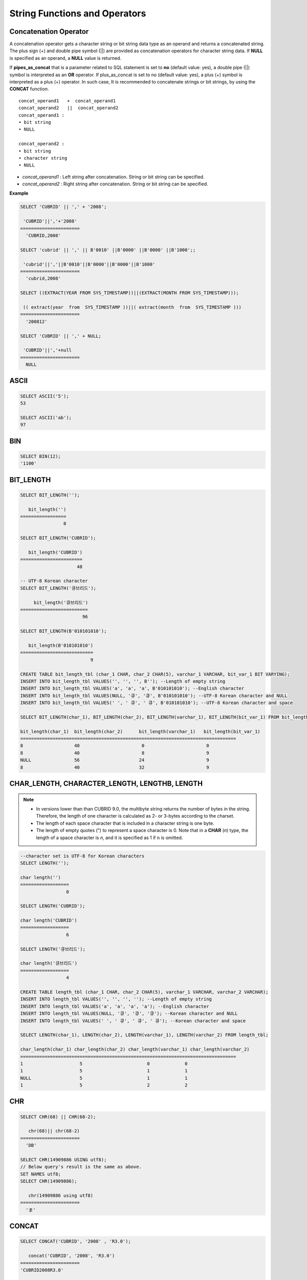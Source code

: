 ******************************
String Functions and Operators
******************************

Concatenation Operator
======================

A concatenation operator gets a character string or bit string data type as an operand and returns a concatenated string. The plus sign (+) and double pipe symbol (||) are provided as concatenation operators for character string data. If **NULL** is specified as an operand, a **NULL** value is returned.

If **pipes_as_concat** that is a parameter related to SQL statement is set to **no** (default value: yes), a double pipe (||) symbol is interpreted as an **OR** operator. If plus_as_concat is set to no (default value: yes), a plus (+) symbol is interpreted as a plus (+) operator. In such case, It is recommended to concatenate strings or bit strings, by using the **CONCAT** function. ::

    concat_operand1   +  concat_operand1
    concat_operand2   ||  concat_operand2
    concat_operand1 :
    • bit string
    • NULL
     
    concat_operand2 :
    • bit string
    • character string
    • NULL

*   *concat_operand1* : Left string after concatenation. String or bit string can be specified.
*   *concat_operand2* : Right string after concatenation. String or bit string can be specified.

**Example**

.. code-block:: sql

    SELECT 'CUBRID' || ',' + '2008';
    
     'CUBRID'||','+'2008'
    ======================
      'CUBRID,2008'
     
    SELECT 'cubrid' || ',' || B'0010' ||B'0000' ||B'0000' ||B'1000';;
    
     'cubrid'||','||B'0010'||B'0000'||B'0000'||B'1000'
    ======================
      'cubrid,2008'
     
    SELECT ((EXTRACT(YEAR FROM SYS_TIMESTAMP))||(EXTRACT(MONTH FROM SYS_TIMESTAMP)));
    
     (( extract(year  from  SYS_TIMESTAMP ))||( extract(month  from  SYS_TIMESTAMP )))
    ======================
      '200812'
     
    SELECT 'CUBRID' || ',' + NULL;
    
     'CUBRID'||','+null
    ======================
      NULL

ASCII
=====

.. function:: ASCII (str)

    The **ASCII** function returns the ASCII code of the most left character in numeric value. If an input string is **NULL**, **NULL** is returned. This **ASCII** function supports single-byte character sets only. If a numeric value is entered, it is converted into character string and then the ASCII code of the most left character is returned.

    :param str: Input string
    :rtype: STRING

.. code-block:: sql

    SELECT ASCII('5');
    53
    
    SELECT ASCII('ab');
    97

BIN
===

.. function:: BIN (n)

    The **BIN** function converts a **BIGINT** type number into binary string. If an input string is **NULL**, **NULL** is returned.

    :param n: A **BIGINT** type number
    :rtype: STRING

.. code-block:: sql

    SELECT BIN(12);
    '1100'

BIT_LENGTH
==========

.. function:: BIT_LENGTH (string)

    The **BIT_LENGTH** function returns the length (bits) of a character string or bit string as an integer value. The return value of the **BIT_LENGTH** function may depend on the character set, because for the character string, the number of bytes taken up by a single character is different depending on the character set of the data input environment (e.g., UTF-8 Korean characters: one Korean character is 3*8 bits). For details about character sets supported by CUBRID, see :ref:`char-data-type`.

    :param string: Specifies the character string or bit string whose number of bits is to be calculated. If this value is **NULL**, **NULL** is returned. 
    :rtype: INT

.. code-block:: sql

    SELECT BIT_LENGTH('');
    
       bit_length('')
    =================
                    0
     
    SELECT BIT_LENGTH('CUBRID');
    
       bit_length('CUBRID')
    =======================
                         48
     
    -- UTF-8 Korean character
    SELECT BIT_LENGTH('큐브리드');
    
         bit_length('큐브리드')
    =========================
                           96
     
    SELECT BIT_LENGTH(B'010101010');
    
       bit_length(B'010101010')
    ===========================
                              9
     
    CREATE TABLE bit_length_tbl (char_1 CHAR, char_2 CHAR(5), varchar_1 VARCHAR, bit_var_1 BIT VARYING);
    INSERT INTO bit_length_tbl VALUES('', '', '', B''); --Length of empty string
    INSERT INTO bit_length_tbl VALUES('a', 'a', 'a', B'010101010'); --English character
    INSERT INTO bit_length_tbl VALUES(NULL, '큐', '큐', B'010101010'); --UTF-8 Korean character and NULL
    INSERT INTO bit_length_tbl VALUES(' ', ' 큐', ' 큐', B'010101010'); --UTF-8 Korean character and space
     
    SELECT BIT_LENGTH(char_1), BIT_LENGTH(char_2), BIT_LENGTH(varchar_1), BIT_LENGTH(bit_var_1) FROM bit_length_tbl;
     
    bit_length(char_1)  bit_length(char_2)      bit_length(varchar_1)   bit_length(bit_var_1)
    ================================================================================
    8                   40                       0                       0
    8                   40                       8                       9
    NULL                56                      24                       9
    8                   40                      32                       9

CHAR_LENGTH, CHARACTER_LENGTH, LENGTHB, LENGTH
==============================================

.. function:: CHAR_LENGTH (string)
.. function:: CHARACTER_LENGTH (string)
.. function:: LENGTHB (string)
.. function:: LENGTH (string)

    **CHAR_LENGTH**, **CHARACTER_LENGTH**, **LENGTHB**, and **LENGTH** are used interchangeably.
    The number of characters is returned as an integer. For details on character set supported by CUBRID, see :doc:`/admin/i18n`.

    :param string: Specifies the string whose length will be calculated according to the number of characters. If the character string is **NULL**, **NULL** is returned.
    :rtype: INT
    
.. note:: 

    * In versions lower than than CUBRID 9.0, the multibyte string returns the number of bytes in the string. Therefore, the length of one character is calculated as 2- or 3-bytes according to the charset.
    * The length of each space character that is included in a character string is one byte.
    * The length of empty quotes (") to represent a space character is 0. Note that in a  **CHAR** (*n*) type, the length of a space character is *n*, and it is specified as 1 if n is omitted.

.. code-block:: sql

    --character set is UTF-8 for Korean characters
    SELECT LENGTH('');
    
    char length('')
    ==================
                     0
     
    SELECT LENGTH('CUBRID');
    
    char length('CUBRID')
    ==================
                     6
     
    SELECT LENGTH('큐브리드');
    
    char length('큐브리드')
    ==================
                     4
     
    CREATE TABLE length_tbl (char_1 CHAR, char_2 CHAR(5), varchar_1 VARCHAR, varchar_2 VARCHAR);
    INSERT INTO length_tbl VALUES('', '', '', ''); --Length of empty string
    INSERT INTO length_tbl VALUES('a', 'a', 'a', 'a'); --English character
    INSERT INTO length_tbl VALUES(NULL, '큐', '큐', '큐'); --Korean character and NULL
    INSERT INTO length_tbl VALUES(' ', ' 큐', ' 큐', ' 큐'); --Korean character and space
     
    SELECT LENGTH(char_1), LENGTH(char_2), LENGTH(varchar_1), LENGTH(varchar_2) FROM length_tbl;
     
    char_length(char_1) char_length(char_2) char_length(varchar_1) char_length(varchar_2)
    ================================================================================
    1                     5                        0             0
    1                     5                        1             1
    NULL                  5                        1             1
    1                     5                        2             2

CHR
===

.. function:: CHR (number_operand  [USING charset_name])

    The **CHR** function returns a character that corresponds to the return value of the expression specified as an argument. It returns 0 if it exceeds range of character code.

    :param number_operand: Specifies an expression that returns a numeric value.
    :param charset_name: Characterset name. It supports utf8 and iso88591.
    :rtype: STRING

.. code-block:: sql

    SELECT CHR(68) || CHR(68-2);
    
       chr(68)|| chr(68-2)
    ======================
      'DB'
     
    SELECT CHR(14909886 USING utf8); 
    // Below query's result is the same as above.
    SET NAMES utf8; 
    SELECT CHR(14909886); 
    
       chr(14909886 using utf8) 
    ====================== 
      'ま' 

CONCAT
======

.. function:: CONCAT (string1, string2 [,string3 [, ... [, stringN]...]])

    The     **CONCAT** function has at least one argument specified for it and returns a string as a result of concatenating all argument values. The number of parameters that can be specified is unlimited. Automatic type casting takes place if a non-string type is specified as the argument. If any of the arguments is specified as **NULL**, **NULL** is returned.

    If you want to insert separators between strings specified as arguments for concatenation, use the :func:`CONCAT_WS` Function.

    :param strings: character string
    :rtype: STRING

.. code-block:: sql

    SELECT CONCAT('CUBRID', '2008' , 'R3.0');
    
       concat('CUBRID', '2008', 'R3.0')
    ======================
    'CUBRID2008R3.0'
     
    --it returns null when null is specified for one of parameters
    SELECT CONCAT('CUBRID', '2008' , 'R3.0', NULL);
    
       concat('CUBRID', '2008', 'R3.0', null)
    ======================
      NULL
     
     
    --it converts number types and then returns concatenated strings
    SELECT CONCAT(2008, 3.0);
    
       concat(2008, 3.0)
    ======================
      '20083.0'

CONCAT_WS
=========

.. function:: CONCAT_WS (string1, string2 [,string3 [, ... [, stringN]...]])

    The **CONCAT_WS** function has at least two arguments specified for it. The function uses the first argument value as the separator and returns the result.

    :param strings: character string
    :rtype: STRING

.. code-block:: sql

    SELECT CONCAT_WS(' ', 'CUBRID', '2008' , 'R3.0');
    
    concat_ws(' ', 'CUBRID', '2008', 'R3.0')
    ======================
      'CUBRID 2008 R3.0'
     
    --it returns strings even if null is specified for one of parameters
    SELECT CONCAT_WS(' ', 'CUBRID', '2008', NULL, 'R3.0');
    
    concat_ws(' ', 'CUBRID', '2008', null, 'R3.0')
    ======================
      'CUBRID 2008 R3.0'
     
    --it converts number types and then returns concatenated strings with separator
    SELECT CONCAT_WS(' ',2008, 3.0);
    
    concat_ws(' ', 2008, 3.0)
    ======================
      '2008 3.0'

ELT
===

.. function:: ELT (N, string1, string2, ... )

    If *N* is 1, the **ELT** function returns *string1* and if *N* is 2, it returns *string2*. The return value is a **VARCHAR** type. You can add conditional expressions as needed.

    The maximum byte length of the character string is 33,554,432 and if this length is exceeded, **NULL** will be returned.

    If *N* is 0 or a negative number, an empty string will be returned. If *N* is greater than the number of this input character string, **NULL** will be returned as it is out of range. If *N* is a type that cannot be converted to an integer, an error will be returned.

    :param N: A position of a string to return among the list of strings 
    :param strings: The list of strings
    :rtype: STRING

.. code-block:: sql

    SELECT ELT(3,'string1','string2','string3');
    
      elt(3, 'string1', 'string2', 'string3')
    ======================
      'string3'
     
    SELECT ELT('3','1/1/1','23:00:00','2001-03-04');
    
      elt('3', '1/1/1', '23:00:00', '2001-03-04')
    ======================
      '2001-03-04'
     
    SELECT ELT(-1, 'string1','string2','string3');
    
      elt(-1, 'string1','string2','string3')
    ======================
      NULL
     
    SELECT ELT(4,'string1','string2','string3');
    
      elt(4, 'string1', 'string2', 'string3')
    ======================
      NULL
     
    SELECT ELT(3.2,'string1','string2','string3');
    
      elt(3.2, 'string1', 'string2', 'string3')
    ======================
      'string3'
     
    SELECT ELT('a','string1','string2','string3');
     
    ERROR: Cannot coerce value of domain "character" to domain "bigint".

FIELD
=====

.. function:: FIELD ( search_string, string1 [,string2 [, ... [, stringN]...]])

    The **FIELD** function returns the location index value (position) of a string of *string1*, *string2*. The function returns 0 if it does not have a parameter value which is the same as *search_string*. It returns 0 if *search_string* is **NULL** because it cannot perform the comparison operation with the other arguments.

    If all arguments specified for **FIELD** function are of string type, string comparison operation is performed: if all of them are of number type, numeric comparison operation is performed. If the type of one argument is different from that of another, a comparison operation is performed by casting each argument to the type of the first argument. If type casting fails during the comparison operation with each argument, the function considers the result of the comparison operation as **FALSE** and resumes the other operations.

    :param search_string: A string pattern to search
    :param strings: The list of strings to be searched
    :rtype: INT

.. code-block:: sql

    SELECT FIELD('abc', 'a', 'ab', 'abc', 'abcd', 'abcde');
    
       field('abc', 'a', 'ab', 'abc', 'abcd', 'abcde')
    ==================================================
                                                     3
     
    --it returns 0 when no same string is found in the list
    SELECT FIELD('abc', 'a', 'ab', NULL);
    
       field('abc', 'a', 'ab', null)
    ================================
                                   0
     
    --it returns 0 when null is specified in the first parameter
    SELECT FIELD(NULL, 'a', 'ab', NULL);
    
       field(null, 'a', 'ab', null)
    ===============================
                                  0
     
    SELECT FIELD('123', 1, 12, 123.0, 1234, 12345);
    
       field('123', 1, 12, 123.0, 1234, 12345)
    ==========================================
                                             0
     
    SELECT FIELD(123, 1, 12, '123.0', 1234, 12345);
    
       field(123, 1, 12, '123.0', 1234, 12345)
    ==============================================
                                                 3

FIND_IN_SET
===========

.. function:: FIND_IN_SET (str, strlist)

    The **FIND_IN_SET** function looks for the string *str* in the string list *strlist* and returns a position of *str* if it exists. A string list is a string composed of substrings separated by a comma (,).

    If *str* is not in *strlist* or *strlist* is an empty string, 0 is returned. If either argument is **NULL**, **NULL** is returned. This function does not work properly if *str* contains a comma (,).

    :param str: A string to be searched
    :param strlist: A group of strings separated by a comma
    :rtype: INT

.. code-block:: sql

    SELECT FIND_IN_SET('b','a,b,c,d');
    2

INSERT
======

.. function:: INSERT ( str, pos, len, string )

    The **INSERT** function inserts a partial character string as long as the length from the specific location of the input character string. The return value is a **VARCHAR** type.

    The maximum length of the character string is 33,554,432 and if this length is exceeded, **NULL** will be returned.

    :param str: Input character string
    :param pos: *str* location. Starts from 1. If *pos* is smaller than 1 or greater than the length of *string* + 1, the *string* will not be inserted and the *str* will be returned instead.
    :param len: Length of *string* to insert *pos* of *str*. If *len* exceeds the length of the partial character string, insert as many values as *string* in the *pos* of the *str* . If *len* is a negative number, *str* will be the end of the character string.
    :param string: Partial character string to insert to *str*
    :rtype: STRING
    
.. code-block:: sql

    SELECT INSERT('cubrid',2,2,'dbsql');
    
      insert('cubrid', 2, 2, 'dbsql')
    ======================
      'cdbsqlrid'
     
    SELECT INSERT('cubrid',0,3,'db');
    
      insert('cubrid', 0, 3, 'db')
    ======================
      'cubrid'
     
    SELECT INSERT('cubrid',-3,3,'db');
    
      insert('cubrid', -3, 3, 'db')
    ======================
      'cubrid'
     
    SELECT INSERT('cubrid',3,100,'db');
    
      insert('cubrid', 3, 100, 'db')
    ======================
      'cudb'
     
    SELECT INSERT('cubrid',7,100,'db');
    
      insert('cubrid', 7, 100, 'db')
    ======================
      'cubriddb'
     
    SELECT INSERT('cubrid',3,-1,'db');
    
      insert('cubrid', 3, -1, 'db')
    ======================
      'cudb'

INSTR
=====

.. function:: INSTR ( string , substring [, position] )

    The **INSTR** function, similarly to the **POSITION**, returns the position of a *substring* within *string*; the position. For the **INSTR** function, you can specify the starting position of the search for *substring* to make it possible to search for duplicate *substring*.

    :param string: Specifies the input character string.
    :param substring: Specifies the character string whose position is to be returned.
    :param position: Optional. Represents the position of a *string* where the search begins in character unit. If omitted, the default value 1 is applied. The first position of the *string* is specified as 1. If the value is negative, the system counts backward from the end of the *string*.
    :rtype: INT
    
.. note::

    In the earlier versions of CUBRID 9.0, position value is returned in byte unit, not character unit. When a multi-byte character set is used, the number of bytes representing one character is different; so the return value may not the same.

.. code-block:: sql

    --character set is UTF-8 for Korean characters
    --it returns position of the first 'b'
    SELECT INSTR ('12345abcdeabcde','b');
    
       instr('12345abcdeabcde', 'b', 1)
    ===================================
                                      7
     
    -- it returns position of the first '나' on UTF-8 Korean charset
    SELECT INSTR ('12345가나다라마가나다라마', '나' );
    
       instr('12345가나다라마가나다라마', '나', 1)
    =================================
                                    7
     
    -- it returns position of the second '나' on UTF-8 Korean charset
    SELECT INSTR ('12345가나다라마가나다라마', '나', 11 );
    
       instr('12345가나다라마가나다라마', '나', 11)
    =================================
                                   12
     
    --it returns position of the 'b' searching from the 8th position
    SELECT INSTR ('12345abcdeabcde','b', 8);
    
       instr('12345abcdeabcde', 'b', 8)
    ===================================
                                     12
     
    --it returns position of the 'b' searching backwardly from the end
    SELECT INSTR ('12345abcdeabcde','b', -1);
    
       instr('12345abcdeabcde', 'b', -1)
    ====================================
                                      12
     
    --it returns position of the 'b' searching backwardly from a specified position
    SELECT INSTR ('12345abcdeabcde','b', -8);
    
       instr('12345abcdeabcde', 'b', -8)
    ====================================
                                       7

LCASE, LOWER
============

.. function:: LCASE (string)
.. function:: LOWER (string)

    The functions **LCASE** and **LOWER** are used interchangeably. They convert uppercase characters included in string to lowercase characters. Note that these functions may not work properly in character sets which are not supported by CUBRID. For details on the character sets supported by CUBRID, see :ref:`char-data-type`.

    :param string: Specifies the string in which uppercase characters are to be converted to lowercase. If the value is **NULL**, **NULL** is returned.
    :rtype: STRING

.. code-block:: sql

    SELECT LOWER('');
    
      lower('')
    ======================
      ''
     
    SELECT LOWER(NULL);
    
      lower(null)
    ======================
      NULL
     
    SELECT LOWER('Cubrid');
    
      lower('Cubrid')
    ======================
      'cubrid'

LEFT
====

.. function:: LEFT ( string , length )

    The **LEFT** function returns a length number of characters from the leftmost of *string*. If any of the arguments is **NULL**, **NULL** is returned. If a value greater than the *length* of the *string* or a negative number is specified for a length, the entire string is returned.

    To extract a length number of characters from the rightmost of the string, use the :func:`RIGHT`.

    :param string: Input string
    :param length: The length of a string to be returned
    :rtype: STRING

.. code-block:: sql

    SELECT LEFT('CUBRID', 3);
    
     left('CUBRID', 3)
    ======================
      'CUB'
     
    SELECT LEFT('CUBRID', 10);
    
      left('CUBRID', 10)
    ======================
      'CUBRID'

LOCATE
======

.. function:: LOCATE ( substring, string [, position] )

    The **LOCATE** function returns the location index value of a *substring* within a character string. The third argument *position* can be omitted. If this argument is specified, the function searches for *substring* from the given position and returns the location index value of the first occurrence. If the *substring* cannot be found within the string, 0 is returned.

    The **LOCATE** function is working like the :func:`POSITION`, but you cannot use **LOCATE** for bit strings.

    :param substring: A string pattern to search
    :param string: A whole string to be searched
    :param position: Starting position of a whole string to be searched
    :rtype: INT
    
.. code-block:: sql

    --it returns 1 when substring is empty space
    SELECT LOCATE ('', '12345abcdeabcde');
    
     locate('', '12345abcdeabcde')
    ===============================
                                 1
     
    --it returns position of the first 'abc'
    SELECT LOCATE ('abc', '12345abcdeabcde');
    
     locate('abc', '12345abcdeabcde')
    ================================
                                   6
     
    --it returns position of the second 'abc'
    SELECT LOCATE ('abc', '12345abcdeabcde', 8);
    
     locate('abc', '12345abcdeabcde', 8)
    ======================================
                                      11
     
    --it returns 0 when no substring found in the string
    SELECT LOCATE ('ABC', '12345abcdeabcde');
    
     locate('ABC', '12345abcdeabcde')
    =================================
                                    0

LPAD
====

.. function:: LPAD ( char1, n, [, char2 ] )

    The **LPAD** function pads the left side of a string until the string length reaches the specified value.

    :param char1: Specifies the string to pad characters to. If *n* is smaller than the length of *char1*, padding is not performed, and *char1* is truncated to length n and then returned. If the value is **NULL**, **NULL** is returned.
    :param n: Specifies the total length of *char1* in bytes. If the value is **NULL**, **NULL** is returned.
    :param char2: Specifies the string to pad to the left until the length of *char1* reaches *n*. If it is not specified, empty characters (' ') are used as a default. If the value is **NULL**, **NULL** is returned.
    :rtype: STRING

.. note::

    In versions lower than CUBRID 9.0, a single character is processed as 2 or 3 bytes in a multi-byte character set environment. If *n* is truncated up to the first byte representing a character according to a value of *char1*, the last byte is removed and a space character (1 byte) is added to the left because the last character cannot be represented normally. When the value is **NULL**, **NULL** is returned as its result.

**Example**

.. code-block:: sql

    --character set is UTF-8 for Korean characters
     
    --it returns only 3 characters if not enough length is specified
    SELECT LPAD ('CUBRID', 3, '?');
    
      lpad('CUBRID', 3, '?')
    ======================
      'CUB'
     
    SELECT LPAD ('큐브리드', 3, '?');
    
     lpad('큐브리드', 3, '?')
    ======================
      '큐브리'
     
    --padding spaces on the left till char_length is 10
    SELECT LPAD ('CUBRID', 10);
    
     lpad('CUBRID', 10)
    ======================
      '    CUBRID'
     
    --padding specific characters on the left till char_length is 10
    SELECT LPAD ('CUBRID', 10, '?');
    
     lpad('CUBRID', 10, '?')
    ======================
      '????CUBRID'
     
    --padding specific characters on the left till char_length is 10
    SELECT LPAD ('큐브리드', 10, '?');
    
     lpad('큐브리드', 10, '?')
    ======================
      '??????큐브리드'
     
    --padding 4 characters on the left
    SELECT LPAD ('큐브리드', LENGTH('큐브리드')+4, '?');
    
     lpad('큐브리드',  char_length('큐브리드')+4, '?')
    ======================
      '????큐브리드'

LTRIM
=====

.. function:: LTRIM ( string [, trim_string])

    The **LTRIM** function removes all specified characters from the left-hand side of a string.

    :param string: Enters a string or string-type column to trim. If this value is **NULL**, **NULL** is returned.
    :param trim_string: You can specify a specific string to be removed in the left side of *string*. If it is not specified, empty characters (' ') is automatically specified so that the empty characters in the left side are removed.
    :rtype: STRING

.. code-block:: sql

    --trimming spaces on the left
    SELECT LTRIM ('     Olympic     ');
    
      ltrim('     Olympic     ')
    ======================
      'Olympic     '
     
    --If NULL is specified, it returns NULL
    SELECT LTRIM ('iiiiiOlympiciiiii', NULL);
    
      ltrim('iiiiiOlympiciiiii', null)
    ======================
      NULL
     
    -- trimming specific strings on the left
    SELECT LTRIM ('iiiiiOlympiciiiii', 'i');
    
      ltrim('iiiiiOlympiciiiii', 'i')
    ======================
      'Olympiciiiii'

MID
===

.. function:: MID ( string, position, substring_length )

    The **MID** function extracts a string with the length of *substring_length* from a *position* within the *string* and then returns it. If a negative number is specified as a *position* value, the *position* is calculated in a reverse direction from the end of the *string*. **substring_length** cannot be omitted. If a negative value is specified, the function considers this as 0 and returns an empty string.

    The **MID** function is working like the :func:`SUBSTR`, but there are differences in that it cannot be used for bit strings, that the *substring_length* argument must be specified, and that it returns an empty string if a negative number is specified for *substring_length*.

    :param string: Specifies an input character string. If this value is **NULL**, **NULL** is returned.
    :param position: Specifies the starting position from which the string is to be extracted. The position of the first character is 1. It is considered to be 1 even if it is specified as 0. If the input value is **NULL**, **NULL** is returned.
    :param substring_length: Specifies the length of the string to be extracted. If 0 or a negative number is specified, an empty string is returned; if **NULL** is specified, **NULL** is returned.
    :rtype: STRING

.. code-block:: sql

    CREATE TABLE mid_tbl(a VARCHAR);
    INSERT INTO mid_tbl VALUES('12345abcdeabcde');
     
    --it returns empty string when substring_length is 0
    SELECT MID(a, 6, 0), SUBSTR(a, 6, 0), SUBSTRING(a, 6, 0) FROM mid_tbl;
    
      mid(a, 6, 0)          substr(a, 6, 0)       substring(a from 6 for 0)
    ==================================================================
      ''                    ''                    ''
     
    --it returns 4-length substrings counting from the 6th position
    SELECT MID(a, 6, 4), SUBSTR(a, 6, 4), SUBSTRING(a, 6, 4) FROM mid_tbl;
    
      mid(a, 6, 4)          substr(a, 6, 4)       substring(a from 6 for 4)
    ==================================================================
      'abcd'                'abcd'                'abcd'
     
    --it returns a empty string when substring_length < 0
    SELECT MID(a, 6, -4), SUBSTR(a, 6, -4), SUBSTRING(a, 6, -4) FROM mid_tbl;
    
      mid(a, 6, -4)         substr(a, 6, -4)      substring(a from 6 for -4)
    ==================================================================
      ''                    NULL                  'abcdeabcde'
     
    --it returns 4-length substrings at 6th position counting backward from the end
    SELECT MID(a, -6, 4), SUBSTR(a, -6, 4), SUBSTRING(a, -6, 4) FROM mid_tbl;
    
      mid(a, -6, 4)         substr(a, -6, 4)      substring(a from -6 for 4)
    ==================================================================
      'eabc'                'eabc'                '1234'

OCTET_LENGTH
============

.. function:: OCTET_LENGTH ( string )

    The **OCTET_LENGTH** function returns the length (byte) of a character string or bit string as an integer. Therefore, it returns 1 (byte) if the length of the bit string is 8 bits, but 2 (bytes) if the length is 9 bits.

    :param string: Specifies the character or bit string whose length is to be returned in bytes. If the value is **NULL**, **NULL** is returned.
    :rtype: INT

.. code-block:: sql

    --character set is UTF-8 for Korean characters
     
    SELECT OCTET_LENGTH('');
    
     octet_length('')
    ==================
                     0
     
    SELECT OCTET_LENGTH('CUBRID');
    
     octet_length('CUBRID')
    ==================
                     6
     
    SELECT OCTET_LENGTH('큐브리드');
    
     octet_length('큐브리드')
    ==================
                     12
     
    SELECT OCTET_LENGTH(B'010101010');
    
     octet_length(B'010101010')
    ==================
                     2
     
    CREATE TABLE octet_length_tbl (char_1 CHAR, char_2 CHAR(5), varchar_1 VARCHAR, bit_var_1 BIT VARYING);
    INSERT INTO octet_length_tbl VALUES('', '', '', B''); --Length of empty string
    INSERT INTO octet_length_tbl VALUES('a', 'a', 'a', B'010101010'); --English character
    INSERT INTO octet_length_tbl VALUES(NULL, '큐', '큐', B'010101010'); --Korean character and NULL
    INSERT INTO octet_length_tbl VALUES(' ', ' 큐', ' 큐', B'010101010'); --Korean character and space
     
    SELECT OCTET_LENGTH(char_1), OCTET_LENGTH(char_2), OCTET_LENGTH(varchar_1), OCTET_LENGTH(bit_var_1) FROM octet_length_tbl;
    
    octet_length(char_1) octet_length(char_2) octet_length(varchar_1) octet_length(bit_var_1)
    ================================================================================
    1                      5                         0                       0
    1                      5                         1                       2
    NULL                   7                         3                       2
    1                      7                         4                       2

POSITION
========

.. function:: POSITION ( substring IN string )

    The **POSITION** function returns the position of a character string corresponding to *substring* within a character string corresponding to *string*.
    
    An expression that returns a character string or a bit string can be specified as an argument of this function. The return value is an integer greater than or equal to 0. This function returns the position value in character unit for a character string, and in bits for a bit string.
    
    The **POSITION** function is occasionally used in combination with other functions. For example, if you want to extract a certain string from another string, you can use the result of the **POSITION** function as an input to the **SUBSTRING** function.
    
    .. note::
    
        The location is returned in the unit of byte, not the character, in version lower than CUBRID 9.0. The multi-byte charset uses different numbers of bytes to express one character, so the result value may differ.
    
    :param substring: Specifies the character string whose position is to be returned. If the value is an empty character, 1 is returned. If the value is **NULL**, **NULL** is returned.
    :rtype: INT
    
.. code-block:: sql

    --character set is UTF-8 for Korean characters
     
    --it returns 1 when substring is empty space
    SELECT POSITION ('' IN '12345abcdeabcde');
    
      position('' in '12345abcdeabcde')
    ===============================
                                  1
     
    --it returns position of the first 'b'
    SELECT POSITION ('b' IN '12345abcdeabcde');
    
      position('b' in '12345abcdeabcde')
    ================================
                                   7
     
    -- it returns position of the first '나'
    SELECT POSITION ('나' IN '12345가나다라마가나다라마');
    
      position('나' in '12345가나다라마가나다라마')
    =================================
                                    7
     
    --it returns 0 when no substring found in the string
    SELECT POSITION ('f' IN '12345abcdeabcde');
    
      position('f' in '12345abcdeabcde')
    =================================
                                    0
     
    SELECT POSITION (B'1' IN B'000011110000');
      position(B'1' in B'000011110000')
    =================================
                                    5

REPEAT
======

.. function:: REPEAT( string, count )

    The **REPEAT** function returns the character string with a length equal to the number of repeated input character strings. The return value is a **VARCHAR** type. The maximum length of the characcter string is 33,554,432 and if it this length is exceeded, **NULL** will be returned. If one of the parameters is **NULL**, **NULL** will be returned.

    :param substring: Character string
    :param count: Repeat count. If you enter 0 or a negative number, an empty string will be returned and if you enter a non-numeric data type, an error will be returned.
    :rtype: STRING

.. code-block:: sql

    SELECT REPEAT('cubrid',3);
    
       repeat('cubrid', 3)
    ======================
      'cubridcubridcubrid'
     
    SELECT REPEAT('cubrid',32000000);
    
       repeat('cubrid', 32000000)
    ======================
      NULL
     
    SELECT REPEAT('cubrid',-1);
    
       repeat('cubrid', -1)
    ======================
      ''
     
    SELECT REPEAT('cubrid','a');
    
    ERROR: Cannot coerce value of domain "character" to domain "integer".

REPLACE
=======

.. function:: REPLACE ( string, search_string [, replacement_string ] )

    The **REPLACE** function searches for a character string, *search_string*, within a given character string, *string*, and replaces it with a character string, *replacement_string*. If the string to be replaced, *replacement_string* is omitted, all *search_strings* retrieved from *string* are removed. If **NULL** is specified as an argument, **NULL** is returned.

    :param string: pecifies the original string. If the value is **NULL**, **NULL** is returned.
    :param search_string: Specifies the string to be searched. If the value is **NULL**, **NULL** is returned
    :param search_string: Specifies the string to replace the *search_string*. If this value is omitted, *string* is returned with the *search_string* removed. If the value is **NULL**, **NULL** is returned.
    :rtype: STRING

.. code-block:: sql

    --it returns NULL when an argument is specified with NULL value
    SELECT REPLACE('12345abcdeabcde','abcde',NULL);
    
    replace('12345abcdeabcde', 'abcde', null)
    ======================
      NULL
     
    --not only the first substring but all substrings into 'ABCDE' are replaced
    SELECT REPLACE('12345abcdeabcde','abcde','ABCDE');
    
    replace('12345abcdeabcde', 'abcde', 'ABCDE')
    ======================
      '12345ABCDEABCDE'
     
    --it removes all of substrings when replace_string is omitted
    SELECT REPLACE('12345abcdeabcde','abcde');
    
    replace('12345abcdeabcde', 'abcde')
    ======================
      '12345'

REVERSE
=======

.. function:: REVERSE( string )

    The **REVERSE** function returns *string* converted in the reverse order.

    :param string: Specifies an input character string. If the value is an empty string, empty value is returned. If the value is **NULL**, **NULL** is returned.
    :rtype: STRING

.. code-block:: sql

    SELECT REVERSE('CUBRID');
    
     reverse('CUBRID')
    ======================
      'DIRBUC'

RIGHT
=====

.. function:: RIGHT ( string , length )

    The **RIGHT** function returns a *length* number of characters from the rightmost of a *string*. If any of the arguments is **NULL**, **NULL** is returned. If a value greater than the length of the *string* or a negative number is specified for a *length*, the entire string is returned. To extract a length number of characters from the leftmost of the string, use the :func:`LEFT`.

    :param string: Input string
    :param length: The length of a string to be returned
    :rtype: STRING

.. code-block:: sql

    SELECT RIGHT('CUBRID', 3);
    
     right('CUBRID', 3)
    ======================
      'RID'
     
    SELECT RIGHT ('CUBRID', 10);
    
     right('CUBRID', 10)
    ======================
      'CUBRID'

RPAD
====

.. function:: RPAD( char1, n, [, char2 ] ) 

    The **RPAD** function pads the right side of a string until the string length reaches the specified value. 

    :param char1: Specifies the string to pad characters to. If *n* is smaller than the length of *char1*, padding is not performed, and *char1* is truncated to length *n* and then returned. If the value is **NULL**, **NULL** is specified.
    :param n: Specifies the total length of *char1*. If the value is **NULL**, **NULL** is specified.
    :param char2: Specifies the string to pad to the right until the length of *char1* reaches *n*. If it is not specified, empty characters (' ') are used as a default. If the value is **NULL**, **NULL** is returned.
    :rtype: STRING

.. note::

    In versions lower than CUBRID 9.0, a single character is processed as 2 or 3 bytes in a multi-byte character set environment. If *n* is truncated up to the first byte representing a character according to a value of *char1*, the last byte is removed and a space character (1 byte) is added to the right because the last character cannot be represented normally. When the value is **NULL**, **NULL** is returned as its result.

.. code-block:: sql

    --character set is UTF-8 for Korean characters
     
    --it returns only 3 characters if not enough length is specified
    SELECT RPAD ('CUBRID', 3, '?');
    
     rpad('CUBRID', 3, '?')
    ======================
      'CUB'
     
    --on multi-byte charset, it returns the first character only with a right-padded space
    SELECT RPAD ('큐브리드', 3, '?');
    
     rpad('큐브리드', 3, '?')
    ======================
      '큐브리'
     
    --padding spaces on the right till char_length is 10
    SELECT RPAD ('CUBRID', 10);
    
     rpad('CUBRID', 10)
    ======================
      'CUBRID    '
     
    --padding specific characters on the right till char_length is 10
    SELECT RPAD ('CUBRID', 10, '?');
    
     rpad('CUBRID', 10, '?')
    ======================
      'CUBRID????'
     
    --padding specific characters on the right till char_length is 10
    SELECT RPAD ('큐브리드', 10, '?');
    
     rpad('큐브리드', 10, '?')
    ======================
      '큐브리드??????'
     
    --padding 4 characters on the right
    SELECT RPAD ('큐브리드', LENGTH('큐브리드')+4, '?');
    
     rpad('',  char_length('')+4, '?')
    ======================
      '큐브리드????'

RTRIM
=====

.. function:: RTRIM ( string [, trim_string])

    The **RTRIM** function removes specified characters from the right-hand side of a string.

    :param string: Enters a string or string-type column to trim. If this value is **NULL**, **NULL** is returned.
    :param trim_string: You can specify a specific string to be removed in the right side of *string*. If it is not specified, empty characters (' ') is automatically specified so that the empty characters in the right side are removed.
    :rtype: STRING

.. code-block:: sql

    SELECT RTRIM ('     Olympic     ');
    
     rtrim('     Olympic     ')
    ======================
      '     Olympic'
     
    --If NULL is specified, it returns NULL
    SELECT RTRIM ('iiiiiOlympiciiiii', NULL);
    
     rtrim('iiiiiOlympiciiiii', null)
    ======================
      NULL
     
    -- trimming specific strings on the right
    SELECT RTRIM ('iiiiiOlympiciiiii', 'i');
    
     rtrim('iiiiiOlympiciiiii', 'i')
    ======================
      'iiiiiOlympic'

SPACE
=====

.. function:: SPACE (N)

    The **SPACE** function returns as many empy strings as the number specified. The return value is a **VARCHAR** type.

    :param N: Space count. It cannot be greater than the value specified in the system parameter, **string_max_size_bytes** (default 1048576). If it exceeds the specified value, **NULL** will be returned. The maximum value is 33,554,432; if this length is exceeded, **NULL** will be returned. If you enter 0 or a negative number, an empty string will be returned; if you enter a type that can't be converted to a numeric value, an error will be returned.
    :rtype: STRING

.. code-block:: sql

    SELECT SPACE(8);
    
       space(8)
    ======================
      '        '
     
    SELECT LENGTH(space(1048576));
    
       char_length( space(1048576))
    ===============================
                            1048576
     
    SELECT LENGTH(space(1048577));
    
       char_length( space(1048577))
    ===============================
                               NULL
     
    -- string_max_size_bytes=33554432
    SELECT LENGTH(space('33554432'));
    
       char_length( space('33554432'))
    ==================================
                              33554432
     
    SELECT SPACE('aaa');
     
    ERROR: Cannot coerce value of domain "character" to domain "bigint".

STRCMP
======

.. function:: STRCMP( string1 , string2 )

    The **STRCMP** function compares two strings, *string1* and *string2*, and returns 0 if they are identical, 1 if *string1* is greater, or -1 if *string1* is smaller. If any of the parameters is **NULL**, **NULL** is returned.

    :param string1: A string to be compared
    :param string2: A string to be compared
    :rtype: INT

.. code-block:: sql

    SELECT STRCMP('abc', 'abc');
    0
    
    SELECT STRCMP ('acc', 'abc');
    1
     
    --STRCMP works case-insensitively
    SELECT STRCMP ('ABC','abc');
    0

SUBSTR
======

.. function:: SUBSTR ( string, position [, substring_length])

    The **SUBSTR** function extracts a character string with the length of *substring_length* from a position, *position*, within character string, *string*, and then returns it.
    
    .. note::
    
        In the earlier versions of CUBRID, the starting position and string length are calculated in byte unit, not in character unit. Therefore, in a multi-byte character set, you must specify the parameter in consideration of the number of bytes representing a single character.

    :param string: Specifies the input character string. If the input value is **NULL**, **NULL** is returned.
    :param position: Specifies the position from where the string is to be extracted in bytes. Even though the position of the first character is specified as 1 or a negative number, it is considered as 1. If a value greater than the string length or **NULL** is specified, **NULL** is returned.
    :param substring_length: Specifies the length of the string to be extracted in bytes. If this argument is omitted, character strings between the given position, *position*, and the end of them are extracted. **NULL** cannot be specified as an argument value of this function. If 0 is specified, an empty string is returned; if a negative value is specified, **NULL** is returned.
    :rtype: STRING

.. code-block:: sql

    --character set is UTF-8 for Korean characters
     
    --it returns empty string when substring_length is 0
    SELECT SUBSTR('12345abcdeabcde',6, 0);
    
     substr('12345abcdeabcde', 6, 0)
    ======================
      ''
     
    --it returns 4-length substrings counting from the position
    SELECT SUBSTR('12345abcdeabcde', 6, 4), SUBSTR('12345abcdeabcde', -6, 4);
    
     substr('12345abcdeabcde', 6, 4)   substr('12345abcdeabcde', -6, 4)
    ============================================
      'abcd'                'eabc'
     
    --it returns substrings counting from the position to the end
    SELECT SUBSTR('12345abcdeabcde', 6), SUBSTR('12345abcdeabcde', -6);
    
     substr('12345abcdeabcde', 6)   substr('12345abcdeabcde', -6)
    ============================================
      'abcdeabcde'          'eabcde'
     
    -- it returns 4-length substrings counting from 11th position
    SELECT SUBSTR ('12345가나다라마가나다라마', 11 , 4);
    
     substr('12345가나다라마가나다라마', 11 , 4)
    ======================
      '가나다라'

SUBSTRING
=========

.. function:: SUBSTRING ( string, position [, substring_length]), 
.. function:: SUBSTRING ( string FROM position [FOR substring_length] )

    The **SUBSTRING** function, operating like **SUBSTR**, extracts a character string having the length of *substring_length* from a position, *position*, within character string, *string*, and returns it.

    If a negative number is specified to the *position* value, the **SUBSTRING** function calculates the position from the beginning of the string. And **SUBSTR** function calculates the position from the end of the string. If a negative number is specified to the *substring_length* value, the **SUBSTRING** function handles the argument is omitted, but the **SUBSTR** function returns **NULL**.

    :param string: Specifies the input character string. If the input value is **NULL**, **NULL** is returned.
    :param position: Specifies the position from where the string is to be extracted. If the position of the first character is specified as 0 or a negative number, it is considered as 1. If a value greater than the string length is specified, an empty string is returned. If **NULL**, **NULL** is returned.
    :param substring_length: Specifies the length of the string to be extracted. If this argument is omitted, character strings between the given position, *position*, and the end of them are extracted. **NULL** cannot be specified as an argument value of this function. If 0 is specified, an empty string is returned; if a negative value is specified, **NULL** is returned.
    :rtype: STRING

.. code-block:: sql

    SELECT SUBSTRING('12345abcdeabcde', -6 ,4), SUBSTR('12345abcdeabcde', -6 ,4);
    
      substring('12345abcdeabcde' from -6 for 4)   substr('12345abcdeabcde', -6, 4)
    ============================================
      '1234'                'eabc'
     
    SELECT SUBSTRING('12345abcdeabcde', 16), SUBSTR('12345abcdeabcde', 16);
    
      substring('12345abcdeabcde' from 16)   substr('12345abcdeabcde', 16)
    ============================================
      ''                    NULL
     
    SELECT SUBSTRING('12345abcdeabcde', 6, -4), SUBSTR('12345abcdeabcde', 6, -4);
    
      substring('12345abcdeabcde' from 6 for -4)   substr('12345abcdeabcde', 6, -4)
    ============================================
      'abcdeabcde'          NULL

SUBSTRING_INDEX
===============

.. function:: SUBSTRING_INDEX (string, delim, count)

    The **SUBSTRING_INDEX** function counts the separators included in the partial character string and will return the partial character string before *count*\th. The return value is a **VARCHAR** type.

    :param string: Input character string. The maximum length is 33,554,432 and if this length is exceeded, **NULL** will be returned.
    :param delim: Delimiter. It is case-sensitive.
    :param count: Delimiter occurrence count. If you enter a positive number, it counts the character string from the left and if you enter a negative number, it counts it from the right. If it is 0, an empty string will be returned. If the type cannot be converted, an error wll be returned.
    :rtype: STRING

.. code-block:: sql

    SELECT SUBSTRING_INDEX('www.cubrid.org','.','2');
    
      substring_index('www.cubrid.org', '.', '2')
    ======================
      'www.cubrid'
     
    SELECT SUBSTRING_INDEX('www.cubrid.org','.','2.3');
    
      substring_index('www.cubrid.org', '.', '2.3')
    ======================
      'www.cubrid'
     
    SELECT SUBSTRING_INDEX('www.cubrid.org',':','2.3');
    
      substring_index('www.cubrid.org', ':', '2.3')
    ======================
      'www.cubrid.org'
     
    SELECT SUBSTRING_INDEX('www.cubrid.org','cubrid',1);
    
      substring_index('www.cubrid.org', 'cubrid', 1)
    ======================
      'www.'
     
    SELECT SUBSTRING_INDEX('www.cubrid.org','.',100);
    
      substring_index('www.cubrid.org', '.', 100)
    ======================
      'www.cubrid.org'

TRANSLATE
=========

.. function:: TRANSLATE ( string, from_substring, to_substring )

    The **TRANSLATE** function replaces a character into the character specified in *to_substring* if the character exists in the specified *string*. Correspondence relationship is determined based on the order of characters specified in *from_substring* and *to_substring*. Any characters in *from_substring* that do not have one on one relationship to *to_substring* are all removed. This function is working like the :func:`REPLACE` but the argument of *to_substring* cannot be omitted in this function.

    :param string: Specifies the original string. If the value is **NULL**, **NULL** is returned.
    :param from_substring: Specifies the string to be retrieved. If the value is **NULL**, **NULL** is returned.
    :param to_substring: Specifies the character string in the *from_substring* to be replaced. It cannot be omitted. If the value is **NULL**, **NULL** is returned.
    :rtype: STRING

.. code-block:: sql

    --it returns NULL when an argument is specified with NULL value
    SELECT TRANSLATE('12345abcdeabcde','abcde', NULL);
    
      translate('12345abcdeabcde', 'abcde', null)
    ======================
      NULL
     
    --it translates 'a','b','c','d','e' into '1', '2', '3', '4', '5' respectively
    SELECT TRANSLATE('12345abcdeabcde', 'abcde', '12345');
    
      translate('12345abcdeabcde', 'abcde', '12345')
    ======================
      '123451234512345'
     
    --it translates 'a','b','c' into '1', '2', '3' respectively and removes 'd's and 'e's
    SELECT TRANSLATE('12345abcdeabcde','abcde', '123');
    
      translate('12345abcdeabcde', 'abcde', '123')
    ======================
      '12345123123'
     
    --it removes 'a's,'b's,'c's,'d's, and 'e's in the string
    SELECT TRANSLATE('12345abcdeabcde','abcde', '');
    
      translate('12345abcdeabcde', 'abcde', '')
    ======================
      '12345'
     
    --it only translates 'a','b','c' into '3', '4', '5' respectively
    SELECT TRANSLATE('12345abcdeabcde','ABabc', '12345');
    
      translate('12345abcdeabcde', 'ABabc', '12345')
    ======================
      '12345345de345de'

TRIM
====

.. function:: TRIM ( [ [ LEADING | TRAILING | BOTH ] [ trim_string ] FROM ] string )

    The **TRIM** function removes specific characters which are located before and after the string.

    :param trim_string: Specifies a specific string to be removed that is in front of or at the back of the target string. If it is not specified, an empty character (' ') is automatically specified so that spaces in front of or at the back of the target string are removed.
    :param string: Enters a string or string-type column to trim. If this value is **NULL**, **NULL** is returned.
    :rtype: STRING

* **[LEADING|TRAILING|BOTH]** : You can specify an option to trim a specified string that is in a certain position of the target string. If it is **LEADING**, trimming is performed in front of a character string if it is **TRAILING**, trimming is performed at the back of a character string if it is **BOTH**, trimming is performed in front and at the back of a character string. If the option is not specified, **BOTH** is specified by default.

* The character string of *trim_string* and *string* should have the same character set.

.. code-block:: sql

    --trimming NULL returns NULL
    SELECT TRIM (NULL);
    
     trim(both  from null)
    ======================
      NULL
     
    --trimming spaces on both leading and trailing parts
    SELECT TRIM ('     Olympic     ');
    
     trim(both  from '     Olympic     ')
    ======================
      'Olympic'
     
    --trimming specific strings on both leading and trailing parts
    SELECT TRIM ('i' FROM 'iiiiiOlympiciiiii');
    
     trim(both 'i' from 'iiiiiOlympiciiiii')
    ======================
      'Olympic'
     
    --trimming specific strings on the leading part
    SELECT TRIM (LEADING 'i' FROM 'iiiiiOlympiciiiii');
    
     trim(leading 'i' from 'iiiiiOlympiciiiii')
    ======================
      'Olympiciiiii'
     
    --trimming specific strings on the trailing part
    SELECT TRIM (TRAILING 'i' FROM 'iiiiiOlympiciiiii');
    
     trim(trailing 'i' from 'iiiiiOlympiciiiii')
    ======================
      'iiiiiOlympic'

UCASE, UPPER
============

.. function:: UCASE ( string )
.. function:: UPPER ( string )

    The function **UCASE** or **UPPER** converts lowercase characters that are included in a character string to uppercase characters. Note that the **UPPER** function may not work properly in character sets that are not supported by CUBRID. For details about the character sets supported by CUBRID, see :doc:`/admin/i18n`.

    :param string: Specifies the string in which lowercase characters are to be converted to uppercase. If the value is **NULL**, **NULL** is returned.
    :rtype: STRING

.. code-block:: sql

    SELECT UPPER('');
    
     upper('')
    ======================
      ''
     
    SELECT UPPER(NULL);
    
     upper(null)
    ======================
      NULL
     
    SELECT UPPER('Cubrid');
    
     upper('Cubrid')
    ======================
      'CUBRID'
